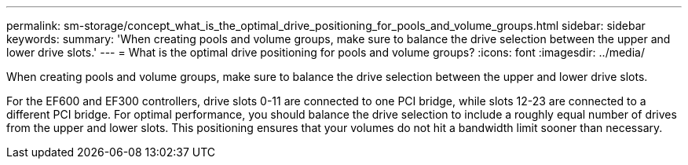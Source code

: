 ---
permalink: sm-storage/concept_what_is_the_optimal_drive_positioning_for_pools_and_volume_groups.html
sidebar: sidebar
keywords: 
summary: 'When creating pools and volume groups, make sure to balance the drive selection between the upper and lower drive slots.'
---
= What is the optimal drive positioning for pools and volume groups?
:icons: font
:imagesdir: ../media/

[.lead]
When creating pools and volume groups, make sure to balance the drive selection between the upper and lower drive slots.

For the EF600 and EF300 controllers, drive slots 0-11 are connected to one PCI bridge, while slots 12-23 are connected to a different PCI bridge. For optimal performance, you should balance the drive selection to include a roughly equal number of drives from the upper and lower slots. This positioning ensures that your volumes do not hit a bandwidth limit sooner than necessary.
